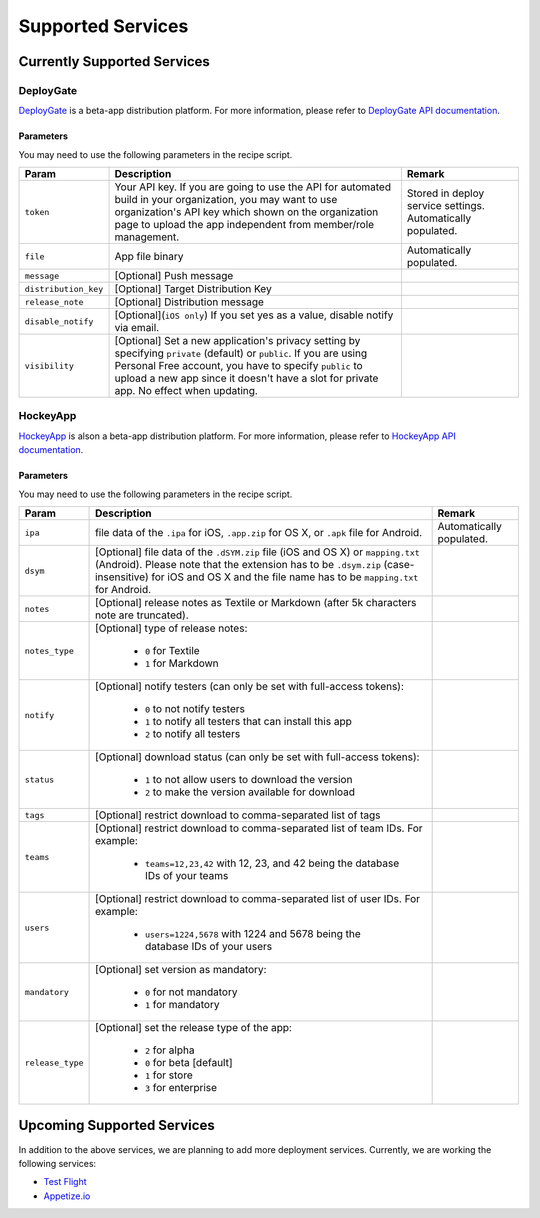 .. _supported_services:

============================================================================
Supported Services
============================================================================


Currently Supported Services
===================================

DeployGate
^^^^^^^^^^^^^^^^^^^^^^^^^

`DeployGate <https://deploygate.com/>`_ is a beta-app distribution platform. For more information, please refer to `DeployGate API documentation <https://deploygate.com/docs/api>`_.

Parameters
--------------------

You may need to use the following parameters in the recipe script.

+----------------------+----------------------------------------------------------------------------------+---------------------------------+
| Param                | Description                                                                      | Remark                          |
+======================+==================================================================================+=================================+
|``token``             | Your API key. If you are going to use the API for automated build in your        | Stored in deploy service        |
|                      | organization, you may want to use organization's API key which shown on the      | settings. Automatically         |
|                      | organization page to upload the app independent from member/role management.     | populated.                      |
+----------------------+----------------------------------------------------------------------------------+---------------------------------+
|``file``              | App file binary                                                                  | Automatically populated.        |
+----------------------+----------------------------------------------------------------------------------+---------------------------------+
|``message``           | [Optional] Push message                                                          |                                 | 
+----------------------+----------------------------------------------------------------------------------+---------------------------------+
|``distribution_key``  | [Optional] Target Distribution Key                                               |                                 |
+----------------------+----------------------------------------------------------------------------------+---------------------------------+
|``release_note``      | [Optional] Distribution message                                                  |                                 |
+----------------------+----------------------------------------------------------------------------------+---------------------------------+
|``disable_notify``    | [Optional](``iOS only``) If you set yes as a value, disable notify via email.    |                                 |
+----------------------+----------------------------------------------------------------------------------+---------------------------------+
|``visibility``        | [Optional] Set a new application's privacy setting by specifying ``private``     |                                 |
|                      | (default) or ``public``. If you are using Personal Free account, you have to     |                                 |
|                      | specify ``public`` to upload a new app since it doesn't have a slot for private  |                                 |
|                      | app. No effect when updating.                                                    |                                 |
+----------------------+----------------------------------------------------------------------------------+---------------------------------+

HockeyApp
^^^^^^^^^^^^^^^^^^^^^^^^^

`HockeyApp <https://hockeyapp.net/>`_ is alson a beta-app distribution platform. For more information, please refer to `HockeyApp API documentation <https://support.hockeyapp.net/kb/api/api-apps>`_.

Parameters
--------------------

You may need to use the following parameters in the recipe script.

+----------------------+----------------------------------------------------------------------------------+---------------------------------+
| Param                | Description                                                                      | Remark                          |
+======================+==================================================================================+=================================+
|``ipa``               | file data of the ``.ipa`` for iOS, ``.app.zip`` for OS X, or ``.apk`` file for   | Automatically populated.        |
|                      | Android.                                                                         |                                 |
+----------------------+----------------------------------------------------------------------------------+---------------------------------+
|``dsym``              | [Optional] file data of the ``.dSYM.zip`` file (iOS and OS X) or ``mapping.txt`` |                                 |
|                      | (Android). Please note that the extension has to be ``.dsym.zip``                |                                 |
|                      | (case-insensitive) for iOS and OS X and the file name has to be ``mapping.txt``  |                                 |
|                      | for Android.                                                                     |                                 |
+----------------------+----------------------------------------------------------------------------------+---------------------------------+
|``notes``             | [Optional] release notes as Textile or Markdown (after 5k characters note are    |                                 | 
|                      | truncated).                                                                      |                                 |
+----------------------+----------------------------------------------------------------------------------+---------------------------------+
| ``notes_type``       | [Optional] type of release notes:                                                |                                 |
|                      |                                                                                  |                                 |
|                      |   - ``0`` for Textile                                                            |                                 |
|                      |   - ``1`` for Markdown                                                           |                                 |
+----------------------+----------------------------------------------------------------------------------+---------------------------------+
| ``notify``           | [Optional] notify testers (can only be set with full-access tokens):             |                                 |
|                      |                                                                                  |                                 |
|                      |   - ``0`` to not notify testers                                                  |                                 |
|                      |   - ``1`` to notify all testers that can install this app                        |                                 |
|                      |   - ``2`` to notify all testers                                                  |                                 |
+----------------------+----------------------------------------------------------------------------------+---------------------------------+
| ``status``           | [Optional] download status (can only be set with full-access tokens):            |                                 |
|                      |                                                                                  |                                 |
|                      |   - ``1`` to not allow users to download the version                             |                                 |
|                      |   - ``2`` to make the version available for download                             |                                 |
+----------------------+----------------------------------------------------------------------------------+---------------------------------+
|``tags``              | [Optional] restrict download to comma-separated list of tags                     |                                 |
+----------------------+----------------------------------------------------------------------------------+---------------------------------+
| ``teams``            | [Optional] restrict download to comma-separated list of team IDs. For example:   |                                 |
|                      |                                                                                  |                                 |
|                      |   - ``teams=12,23,42`` with 12, 23, and 42 being the database IDs of your teams  |                                 |
+----------------------+----------------------------------------------------------------------------------+---------------------------------+
| ``users``            | [Optional] restrict download to comma-separated list of user IDs. For example:   |                                 |
|                      |                                                                                  |                                 |
|                      |   - ``users=1224,5678`` with 1224 and 5678 being the database IDs of your users  |                                 |
+----------------------+----------------------------------------------------------------------------------+---------------------------------+
| ``mandatory``        | [Optional] set version as mandatory:                                             |                                 |
|                      |                                                                                  |                                 |
|                      |   - ``0`` for not mandatory                                                      |                                 |
|                      |   - ``1`` for mandatory                                                          |                                 |
+----------------------+----------------------------------------------------------------------------------+---------------------------------+
| ``release_type``     | [Optional] set the release type of the app:                                      |                                 |
|                      |                                                                                  |                                 |
|                      |   - ``2`` for alpha                                                              |                                 |
|                      |   - ``0`` for beta [default]                                                     |                                 |
|                      |   - ``1`` for store                                                              |                                 |
|                      |   - ``3`` for enterprise                                                         |                                 |
+----------------------+----------------------------------------------------------------------------------+---------------------------------+

Upcoming Supported Services
===================================

In addition to the above services, we are planning to add more deployment services. Currently, we are working the following services:

- `Test Flight <https://developer.apple.com/testflight/>`_
- `Appetize.io <https://appetize.io/>`_ 

.. seealso::

  *See Also*

  - :ref:`monaca_ci_overview`
  - :ref:`json_sample`